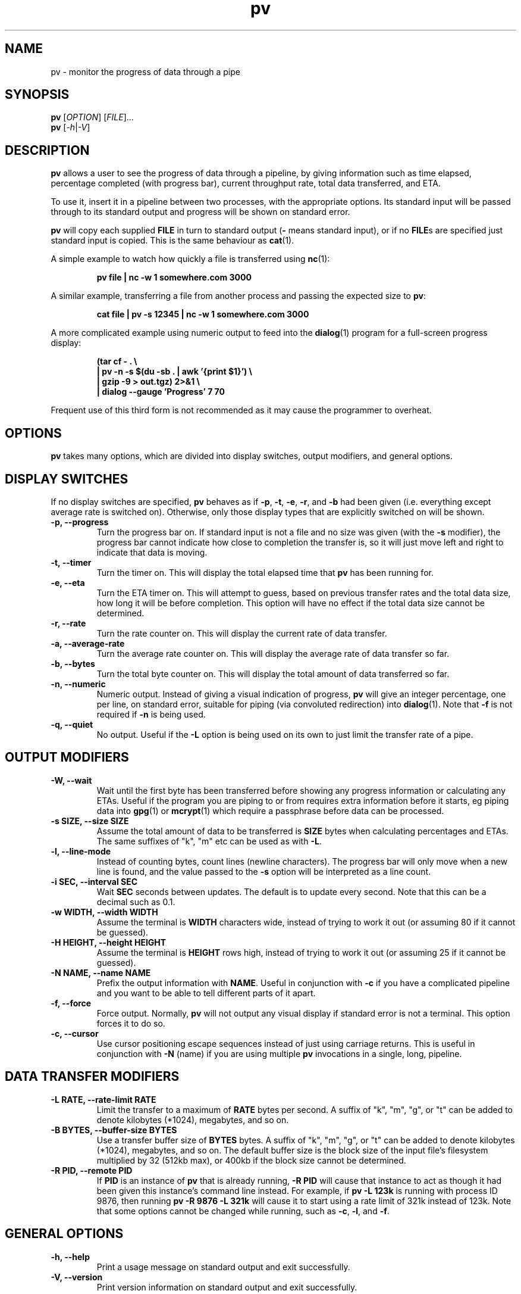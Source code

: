 '\" te
.TH pv 1 "December 2010" Linux "User Manuals"
.SH NAME
pv \- monitor the progress of data through a pipe
.SH SYNOPSIS
.B pv
[\fIOPTION\fR]
[\fIFILE\fR]...
.br
.B pv
[\fI\-h\fR|\fI\-V\fR]


.SH DESCRIPTION
.B pv
allows a user to see the progress of data through a pipeline, by giving
information such as time elapsed, percentage completed (with progress bar),
current throughput rate, total data transferred, and ETA.

To use it, insert it in a pipeline between two processes, with the
appropriate options.  Its standard input will be passed through to its
standard output and progress will be shown on standard error.

.B pv
will copy each supplied
.B FILE
in turn to standard output
.BR "" "(" -
means standard input), or if no
.BR FILE s
are specified just standard input is copied. This is the same behaviour
as
.BR cat (1).

A simple example to watch how quickly a file is transferred using
.BR nc (1):

.RS
.B pv file | nc -w 1 somewhere.com 3000
.RE

A similar example, transferring a file from another process and passing the
expected size to
.BR pv :

.RS
.B cat file | pv -s 12345 | nc -w 1 somewhere.com 3000
.RE

A more complicated example using numeric output to feed into the
.BR dialog (1)
program for a full-screen progress display:
 
.RS
.B (tar cf - . \e
.br
.B " | pv -n -s $(du -sb . | awk '{print $1}') \e"
.br
.B " | gzip -9 > out.tgz) 2>&1 \e"
.br
.B | dialog --gauge 'Progress' 7 70
.RE

Frequent use of this third form is not recommended as it may cause the
programmer to overheat.


.SH OPTIONS
.B pv
takes many options, which are divided into display switches, output
modifiers, and general options.


.SH DISPLAY SWITCHES
If no display switches are specified,
.B pv
behaves as if
.BR \-p ", " \-t ", " \-e ", " \-r ", and " \-b
had been given (i.e. everything except average rate is switched on).
Otherwise, only those display types that are explicitly switched on will be
shown.
.TP
.B \-p, \-\-progress
Turn the progress bar on.  If standard input is not a file and no
size was given (with the
.B \-s
modifier), the progress bar cannot indicate how close to completion the
transfer is, so it will just move left and right to indicate that data is
moving.
.TP
.B \-t, \-\-timer
Turn the timer on.  This will display the total elapsed time that
.B pv
has been running for.
.TP
.B \-e, \-\-eta
Turn the ETA timer on.  This will attempt to guess, based on previous
transfer rates and the total data size, how long it will be before
completion.  This option will have no effect if the total data size cannot
be determined.
.TP
.B \-r, \-\-rate
Turn the rate counter on.  This will display the current rate of data
transfer.
.TP
.B \-a, \-\-average\-rate
Turn the average rate counter on.  This will display the average rate of
data transfer so far.
.TP
.B \-b, \-\-bytes
Turn the total byte counter on.  This will display the total amount of
data transferred so far.
.TP
.B \-n, \-\-numeric
Numeric output.  Instead of giving a visual indication of progress,
.B pv
will give an integer percentage, one per line, on standard error, suitable
for piping (via convoluted redirection) into
.BR dialog (1).
Note that
.B \-f
is not required if
.B \-n
is being used.
.TP
.B \-q, \-\-quiet
No output.  Useful if the
.B \-L
option is being used on its own to just limit the transfer rate of a pipe.


.SH OUTPUT MODIFIERS
.TP
.B \-W, \-\-wait
Wait until the first byte has been transferred before showing any progress
information or calculating any ETAs.  Useful if the program you are piping to
or from requires extra information before it starts, eg piping data into
.BR gpg (1)
or
.BR mcrypt (1)
which require a passphrase before data can be processed.
.TP
.B \-s SIZE, \-\-size SIZE
Assume the total amount of data to be transferred is
.B SIZE
bytes when calculating percentages and ETAs.  The same suffixes of "k", "m"
etc can be used as with
.BR -L .
.TP
.B \-l, \-\-line\-mode
Instead of counting bytes, count lines (newline characters). The progress
bar will only move when a new line is found, and the value passed to the
.B \-s
option will be interpreted as a line count.
.TP
.B \-i SEC, \-\-interval SEC
Wait
.B SEC
seconds between updates.  The default is to update every second.
Note that this can be a decimal such as 0.1.
.TP
.B \-w WIDTH, \-\-width WIDTH
Assume the terminal is
.B WIDTH
characters wide, instead of trying to work it out (or assuming 80 if it
cannot be guessed).
.TP
.B \-H HEIGHT, \-\-height HEIGHT
Assume the terminal is
.B HEIGHT
rows high, instead of trying to work it out (or assuming 25 if it
cannot be guessed).
.TP
.B \-N NAME, \-\-name NAME
Prefix the output information with
.BR NAME .
Useful in conjunction with
.B \-c
if you have a complicated pipeline and you want to be able to tell different
parts of it apart.
.TP
.B \-f, \-\-force
Force output.  Normally,
.B pv
will not output any visual display if standard error is not a terminal. 
This option forces it to do so.
.TP
.B \-c, \-\-cursor
Use cursor positioning escape sequences instead of just using carriage
returns.  This is useful in conjunction with
.B \-N
(name) if you are using multiple
.B pv
invocations in a single, long, pipeline.


.SH DATA TRANSFER MODIFIERS
.TP
.B \-L RATE, \-\-rate-limit RATE
Limit the transfer to a maximum of
.B RATE
bytes per second.  A suffix of "k", "m", "g", or "t" can be added to denote
kilobytes (*1024), megabytes, and so on.
.TP
.B \-B BYTES, \-\-buffer-size BYTES
Use a transfer buffer size of
.B BYTES
bytes.  A suffix of "k", "m", "g", or "t" can be added to denote
kilobytes (*1024), megabytes, and so on.  The default buffer size is the
block size of the input file's filesystem multiplied by 32 (512kb max), or
400kb if the block size cannot be determined.
.TP
.B \-R PID, \-\-remote PID
If
.B PID
is an instance of
.B pv
that is already running,
.B \-R PID
will cause that instance to act as though it had been given
this instance's command line instead.  For example, if
.B pv -L 123k
is running with process ID 9876, then running
.B pv -R 9876 -L 321k
will cause it to start using a rate limit of 321k instead of 123k.
Note that some options cannot be changed while running, such as
.BR \-c ,
.BR \-l ,
and
.BR \-f .


.SH GENERAL OPTIONS
.TP
.B \-h, \-\-help
Print a usage message on standard output and exit successfully.
.TP
.B \-V, \-\-version         
Print version information on standard output and exit successfully.


.SH EXIT STATUS
An exit status of 1 indicates a problem with the
.B \-R
option.

Any other exit status is a bitmask of the following:

.TP
.B 2
One or more files could not be accessed, 
.BR stat (2)ed,
or opened.
.TP
.B 4
An input file was the same as the output file.
.TP
.B 8
Internal error with closing a file or moving to the next file.
.TP
.B 16
There was an error while transferring data from one or more input files.
.TP
.B 32
A signal was caught that caused an early exit.
.TP
.B 64
Memory allocation failed.

A zero exit status indicates no problems.



.SH AUTHORS
Andrew Wood <andrew.wood@ivarch.com>
.br
.I http://www.ivarch.com/

Kevin Coyner <kcoyner@debian.org>
.br
(Debian package maintainer)

Jakub Hrozek <jhrozek@redhat.com>
.br
(Fedora package maintainer)

Cedric Delfosse <cedric@debian.org>
.br
(previous Debian package maintainer)

Eduardo Aguiar <eduardo.oliveira@sondabrasil.com.br>
.br
(provided Portuguese [Brazilian] translation)

Stephane Lacasse <stephane@gorfou.ca>
.br
(provided French translation)
.br
.I http://gorfou.ca/

Marcos Kreinacke <public@kreinacke.com>
.br
(provided German translation)

Bartosz Fenski <fenio@o2.pl>
.br
(provided Polish translation, along with Krystian Zubel)
.br
.I http://skawina.eu.org/

Joshua Jensen
.br
(reported RPM installation bug)

Boris Folgmann
.br
(reported cursor handling bug)
.br
.I http://www.folgmann.com/en/

Mathias Gumz
.br
(reported NLS bug)

Daniel Roethlisberger
.br
(submitted patch to use lockfiles for -c if terminal locking fails)

Adam Buchbinder
.br
(lots of help with a Cygwin port of -c)

Mark Tomich
.br
(suggested -B option)
.br
.I http://metuchen.dyndns.org

Gert Menke
.br
(reported bug when piping to dd with a large input buffer size)

Ville Herva <Ville.Herva@iki.fi>
.br
(informative bug report about rate limiting performance)

Elias Pipping
.br
(patch to compile properly on Darwin 9; potential NULL deref report)

Patrick Collison
.br
(similar patch for OS X)

Boris Lohner
.br
(reported problem that -L does not complain if given non-numeric value)

Sebastian Kayser
.br
(supplied testing for SIGPIPE, demonstrated internationalisation problem)

Laszlo Ersek
.br
(reported shared memory leak on SIGINT with -c)
.br
.I http://phptest11.atw.hu/

Phil Rutschman
.br
(provided a patch for fully restoring terminal state on exit)
.br
.I http://bandgap.rsnsoft.com/

Henry Precheur
.br
(reporting and suggestions for --rate-limit bug when rate is under 10)
.br
.I http://henry.precheur.org/

E. Rosten
.br
(supplied patch for block buffering in line mode)
.br
.I http://mi.eng.cam.ac.uk/~er258/

Kjetil Torgrim Homme
.br
(reported compilation error with default CFLAGS on non-GCC compilers)

Alexandre de Verteuil
.br
(reported bug in OS X build and supplied test environment to fix in)

Martin Baum
.br
(supplied patch to return nonzero exit status if terminated by signal)

Sam Nelson
.br
(supplied patch to fix trailing slash on DESTDIR)
.br
.I http://www.siliconfuture.net/

Daniel Pape
.br
(reported Cygwin installation problem due to DESTDIR)

Henry Gebhardt <hsggebhardt@googlemail.com>
.br
(supplied patches to improve SI prefixes and add --average-rate)

Vladimir Kokarev
.br
Alexander Leo
.br
(reported that exit status did not reflect file errors)


.SH BUGS
If you find any bugs, please contact the primary author, either by email or
by using the contact form on the web site.



.\" Oracle has added the ARC stability level to this manual page
.SH ATTRIBUTES
See
.BR attributes (5)
for descriptions of the following attributes:
.sp
.TS
box;
cbp-1 | cbp-1
l | l .
ATTRIBUTE TYPE	ATTRIBUTE VALUE 
=
Availability	shell/pipe-viewer
=
Stability	Uncommitted
.TE 
.PP
.SH "SEE ALSO"
.BR cat (1),
.BR dialog (1)


.SH LICENSE
This is free software, distributed under the ARTISTIC 2.0 license.


.SH NOTES

.\" Oracle has added source availability information to this manual page
This software was built from source available at https://java.net/projects/solaris-userland.  The original community source was downloaded from  http://pipeviewer.googlecode.com/files/pv-1.2.0.tar.gz

Further information about this software can be found on the open source community website at http://www.ivarch.com/programs/pv.shtml.

